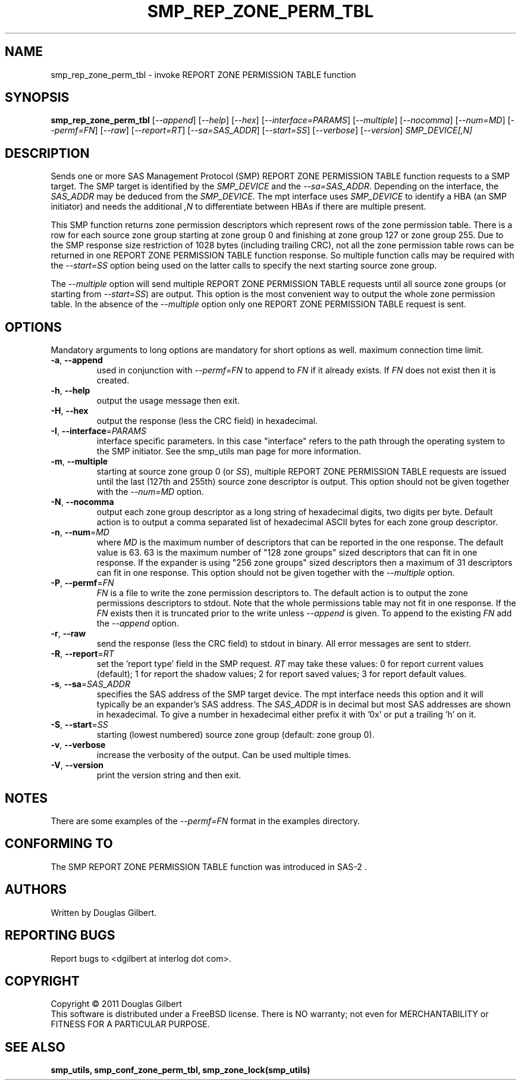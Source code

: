 .TH SMP_REP_ZONE_PERM_TBL "8" "May 2011" "smp_utils\-0.96" SMP_UTILS
.SH NAME
smp_rep_zone_perm_tbl \- invoke REPORT ZONE PERMISSION TABLE function
.SH SYNOPSIS
.B smp_rep_zone_perm_tbl
[\fI\-\-append\fR] [\fI\-\-help\fR] [\fI\-\-hex\fR]
[\fI\-\-interface=PARAMS\fR] [\fI\-\-multiple\fR] [\fI\-\-nocomma\fR]
[\fI\-\-num=MD\fR] [\fI\-\-permf=FN\fR] [\fI\-\-raw\fR]
[\fI\-\-report=RT\fR] [\fI\-\-sa=SAS_ADDR\fR] [\fI\-\-start=SS\fR]
[\fI\-\-verbose\fR] [\fI\-\-version\fR] \fISMP_DEVICE[,N]\fR
.SH DESCRIPTION
.\" Add any additional description here
.PP
Sends one or more SAS Management Protocol (SMP) REPORT ZONE PERMISSION TABLE
function requests to a SMP target. The SMP target is identified by the
\fISMP_DEVICE\fR and the \fI\-\-sa=SAS_ADDR\fR. Depending on the interface,
the \fISAS_ADDR\fR may be deduced from the \fISMP_DEVICE\fR. The mpt
interface uses \fISMP_DEVICE\fR to identify a HBA (an SMP initiator) and
needs the additional \fI,N\fR to differentiate between HBAs if there are
multiple present.
.PP
This SMP function returns zone permission descriptors which represent rows
of the zone permission table. There is a row for each source zone group
starting at zone group 0 and finishing at zone group 127 or zone group 255.
Due to the SMP response size restriction of 1028 bytes (including trailing
CRC), not all the zone permission table rows can be returned in one
REPORT ZONE PERMISSION TABLE function response. So multiple function calls
may be required with the \fI\-\-start=SS\fR option being used on the latter
calls to specify the next starting source zone group.
.PP
The \fI\-\-multiple\fR option will send multiple REPORT ZONE PERMISSION
TABLE requests until all source zone groups (or starting from
\fI\-\-start=SS\fR) are output. This option is the most convenient way
to output the whole zone permission table. In the absence of the
\fI\-\-multiple\fR option only one REPORT ZONE PERMISSION TABLE request is
sent.
.SH OPTIONS
Mandatory arguments to long options are mandatory for short options as well.
maximum connection time limit.
.TP
\fB\-a\fR, \fB\-\-append\fR
used in conjunction with \fI\-\-permf=FN\fR to append to \fIFN\fR if it
already exists. If \fIFN\fR does not exist then it is created.
.TP
\fB\-h\fR, \fB\-\-help\fR
output the usage message then exit.
.TP
\fB\-H\fR, \fB\-\-hex\fR
output the response (less the CRC field) in hexadecimal.
.TP
\fB\-I\fR, \fB\-\-interface\fR=\fIPARAMS\fR
interface specific parameters. In this case "interface" refers to the
path through the operating system to the SMP initiator. See the smp_utils
man page for more information.
.TP
\fB\-m\fR, \fB\-\-multiple\fR
starting at source zone group 0 (or \fISS\fR), multiple REPORT ZONE
PERMISSION TABLE requests are issued until the last (127th and 255th)
source zone descriptor is output. This option should not be given
together with the \fI\-\-num=MD\fR option.
.TP
\fB\-N\fR, \fB\-\-nocomma\fR
output each zone group descriptor as a long string of hexadecimal digits,
two digits per byte. Default action is to output a comma separated list of
hexadecimal ASCII bytes for each zone group descriptor.
.TP
\fB\-n\fR, \fB\-\-num\fR=\fIMD\fR
where \fIMD\fR is the maximum number of descriptors that can be reported
in the one response. The default value is 63. 63 is the maximum number
of "128 zone groups" sized descriptors that can fit in one response. If the
expander is using "256 zone groups" sized descriptors then a maximum of 31
descriptors can fit in one response. This option should not be given
together with the \fI\-\-multiple\fR option.
.TP
\fB\-P\fR, \fB\-\-permf\fR=\fIFN\fR
\fIFN\fR is a file to write the zone permission descriptors to. The default
action is to output the zone permissions descriptors to stdout. Note that the
whole permissions table may not fit in one response. If the \fIFN\fR exists
then it is truncated prior to the write unless \fI\-\-append\fR is given. To
append to the existing \fIFN\fR add the \fI\-\-append\fR option.
.TP
\fB\-r\fR, \fB\-\-raw\fR
send the response (less the CRC field) to stdout in binary. All error
messages are sent to stderr.
.TP
\fB\-R\fR, \fB\-\-report\fR=\fIRT\fR
set the 'report type' field in the SMP request. \fIRT\fR may take these
values: 0 for report current values (default); 1 for report the shadow
values; 2 for report saved values; 3 for report default values.
.TP
\fB\-s\fR, \fB\-\-sa\fR=\fISAS_ADDR\fR
specifies the SAS address of the SMP target device. The mpt interface needs
this option and it will typically be an expander's SAS address. The
\fISAS_ADDR\fR is in decimal but most SAS addresses are shown in hexadecimal.
To give a number in hexadecimal either prefix it with '0x' or put a
trailing 'h' on it.
.TP
\fB\-S\fR, \fB\-\-start\fR=\fISS\fR
starting (lowest numbered) source zone group (default: zone group 0).
.TP
\fB\-v\fR, \fB\-\-verbose\fR
increase the verbosity of the output. Can be used multiple times.
.TP
\fB\-V\fR, \fB\-\-version\fR
print the version string and then exit.
.SH NOTES
There are some examples of the \fI\-\-permf=FN\fR format in the examples
directory.
.SH CONFORMING TO
The SMP REPORT ZONE PERMISSION TABLE function was introduced in SAS\-2 .
.SH AUTHORS
Written by Douglas Gilbert.
.SH "REPORTING BUGS"
Report bugs to <dgilbert at interlog dot com>.
.SH COPYRIGHT
Copyright \(co 2011 Douglas Gilbert
.br
This software is distributed under a FreeBSD license. There is NO
warranty; not even for MERCHANTABILITY or FITNESS FOR A PARTICULAR PURPOSE.
.SH "SEE ALSO"
.B smp_utils, smp_conf_zone_perm_tbl, smp_zone_lock(smp_utils)
